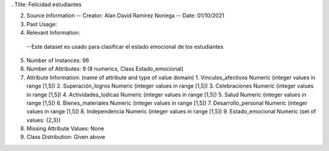 . Title: Felicidad estudiantes

2. Source Information
   -- Creator: Alan David Ramirez Noriega
   -- Date: 01/10/2021 
  
3. Past Usage:

4. Relevant Information:
  --Este dataset es usado para clasificar el estado emocional de los estudiantes
      
5. Number of Instances: 96

6. Number of Attributes: 9 (8 numerics, Class Estado_emocional)

7. Attribute Information: (name of attribute and type of value domain)
   1. Vinculos_afectivos		Numeric	(integer values in range [1,5])
   2. Superación_logros		Numeric	(integer values in range [1,5])
   3. Celebraciones		Numeric	(integer values in range [1,5])
   4. Actividades_lúdicas		Numeric	(integer values in range [1,5])
   5. Salud		Numeric	(integer values in range [1,5])
   6. Bienes_materiales		Numeric	(integer values in range [1,5])
   7. Desarrollo_personal		Numeric	(integer values in range [1,5])
   8. Independencia		Numeric	(integer values in range [1,5])
   9. Estado_emocional		Numeric	(set of values: {2,3})
   
8. Missing Attribute Values: None

9. Class Distribution: Given above
   
